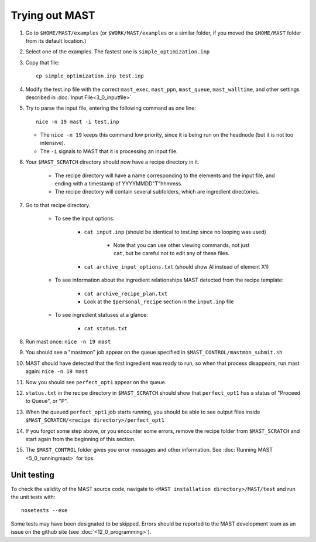 ########################
Trying out MAST
########################
#.  Go to ``$HOME/MAST/examples`` (or ``$WORK/MAST/examples`` or a similar folder, if you moved the ``$HOME/MAST`` folder from its default location.)
#.  Select one of the examples. The fastest one is ``simple_optimization.inp``
#.  Copy that file::

        cp simple_optimization.inp test.inp

#.  Modify the test.inp file with the correct ``mast_exec``, ``mast_ppn``, ``mast_queue``, ``mast_walltime``, and other settings described in :doc:`Input File<3_0_inputfile>`

#.  Try to parse the input file, entering the following command as one line::

        nice -n 19 mast -i test.inp 

    *  The ``nice -n 19`` keeps this command low priority, since it is being run on the headnode (but it is not too intensive).
    *  The ``-i`` signals to MAST that it is processing an input file.
#. Your ``$MAST_SCRATCH`` directory should now have a recipe directory in it.

    * The recipe directory will have a name corresponding to the elements and the input file, and ending with a timestamp of YYYYMMDD"T"hhmmss. 
    * The recipe directory will contain several subfolders, which are ingredient directories.
#. Go to that recipe directory.

    *  To see the input options:

        *  ``cat input.inp`` (should be identical to test.inp since no looping was used)
        
            *  Note that you can use other viewing commands, not just ``cat``, but be careful not to edit any of these files.

        *  ``cat archive_input_options.txt`` (should show Al instead of element X1)
    *  To see information about the ingredient relationships MAST detected from the recipe template:

        *  ``cat archive_recipe_plan.txt``
        
        *  Look at the ``$personal_recipe`` section in the ``input.inp`` file
    
    *  To see ingredient statuses at a glance:

        *  ``cat status.txt``

#.  Run mast once: ``nice -n 19 mast``

#.  You should see a "mastmon" job appear on the queue specified in ``$MAST_CONTROL/mastmon_submit.sh``

#.  MAST should have detected that the first ingredient was ready to run, so when that process disappears, run mast again: ``nice -n 19 mast``

#.  Now you should see ``perfect_opt1`` appear on the queue.

#. ``status.txt`` in the recipe directory in ``$MAST_SCRATCH`` should show that ``perfect_opt1`` has a status of "Proceed to Queue", or "P".

#.  When the queued ``perfect_opt1`` job starts running, you should be able to see output files inside ``$MAST_SCRATCH/<recipe directory>/perfect_opt1``

#.  If you forgot some step above, or you encounter some errors, remove the recipe folder from ``$MAST_SCRATCH`` and start again from the beginning of this section.

#.  The ``$MAST_CONTROL`` folder gives you error messages and other information. See :doc:`Running MAST <5_0_runningmast>` for tips.

----------------------
Unit testing
----------------------

To check the validity of the MAST source code, navigate to ``<MAST installation directory>/MAST/test`` and run the unit tests with::

    nosetests --exe

Some tests may have been designated to be skipped.
Errors should be reported to the MAST development team as an issue on the github site (see :doc:`<12_0_programming>`).
